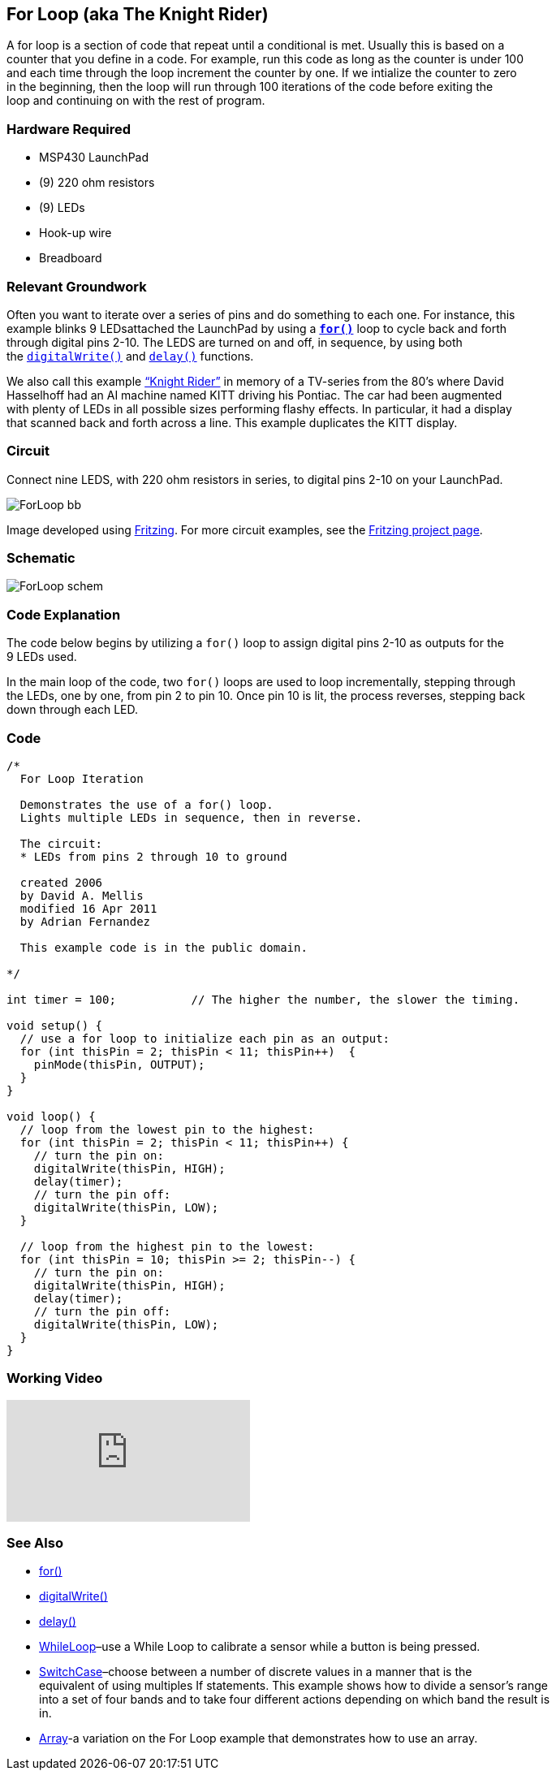 == For Loop (aka The Knight Rider) ==

A for loop is a section of code that repeat until a conditional is met. Usually this is based on a +
counter that you define in a code. For example, run this code as long as the counter is under 100 +
and each time through the loop increment the counter by one. If we intialize the counter to zero +
in the beginning, then the loop will run through 100 iterations of the code before exiting the +
loop and continuing on with the rest of program.

=== Hardware Required ===

* MSP430 LaunchPad
* (9) 220 ohm resistors
* (9) LEDs
* Hook-up wire
* Breadboard
 
=== Relevant Groundwork ===

Often you want to iterate over a series of pins and do something to each one. For instance, this +
example blinks 9 LEDsattached the LaunchPad by using a http://energia.nu/reference/for/[`*for()*`] loop to cycle back and forth +
through digital pins 2-10. The LEDS are turned on and off, in sequence, by using both +
the http://energia.nu/reference/digitalwrite/[`digitalWrite()`] and http://energia.nu/reference/delay/[`delay()`] functions.

We also call this example https://en.wikipedia.org/wiki/KITT[“Knight Rider”] in memory of a TV-series from the 80’s where David +
Hasselhoff had an AI machine named KITT driving his Pontiac. The car had been augmented +
with plenty of LEDs in all possible sizes performing flashy effects. In particular, it had a display +
that scanned back and forth across a line. This example duplicates the KITT display.

=== Circuit ===

Connect nine LEDS, with 220 ohm resistors in series, to digital pins 2-10 on your LaunchPad.

image::../img/ForLoop_bb.png[]

Image developed using http://fritzing.org/home/[Fritzing]. For more circuit examples, see the http://fritzing.org/projects/[Fritzing project page].

=== Schematic ===

image::../img/ForLoop_schem.png[]

=== Code Explanation ===

The code below begins by utilizing a `for()` loop to assign digital pins 2-10 as outputs for the +
9 LEDs used.

In the main loop of the code, two `for()` loops are used to loop incrementally, stepping through +
the LEDs, one by one, from pin 2 to pin 10. Once pin 10 is lit, the process reverses, stepping back +
down through each LED.

=== Code ===

----
/*
  For Loop Iteration

  Demonstrates the use of a for() loop. 
  Lights multiple LEDs in sequence, then in reverse.

  The circuit:
  * LEDs from pins 2 through 10 to ground

  created 2006
  by David A. Mellis
  modified 16 Apr 2011
  by Adrian Fernandez 

  This example code is in the public domain.

*/

int timer = 100;           // The higher the number, the slower the timing.

void setup() {
  // use a for loop to initialize each pin as an output:
  for (int thisPin = 2; thisPin < 11; thisPin++)  {
    pinMode(thisPin, OUTPUT);      
  }
}

void loop() {
  // loop from the lowest pin to the highest:
  for (int thisPin = 2; thisPin < 11; thisPin++) { 
    // turn the pin on:
    digitalWrite(thisPin, HIGH);   
    delay(timer);                  
    // turn the pin off:
    digitalWrite(thisPin, LOW);    
  }

  // loop from the highest pin to the lowest:
  for (int thisPin = 10; thisPin >= 2; thisPin--) { 
    // turn the pin on:
    digitalWrite(thisPin, HIGH);
    delay(timer);
    // turn the pin off:
    digitalWrite(thisPin, LOW);
  }
}
----

=== Working Video ===

video::q3kINZp2DJQ[youtube]

=== See Also ===

* http://energia.nu/reference/for/[for()]
* http://energia.nu/reference/digitalwrite/[digitalWrite()]
* http://energia.nu/reference/delay/[delay()]
* http://energia.nu/guide/tutorial_whileloop/[WhileLoop]–use a While Loop to calibrate a sensor while a button is being pressed.
* http://energia.nu/guide/tutorial_switchcase/[SwitchCase]–choose between a number of discrete values in a manner that is the +
equivalent of using multiples If statements. This example shows how to divide a sensor’s range +
into a set of four bands and to take four different actions depending on which band the result is +
in.
* http://energia.nu/guide/tutorial_array/[Array]-a variation on the For Loop example that demonstrates how to use an array.
 

